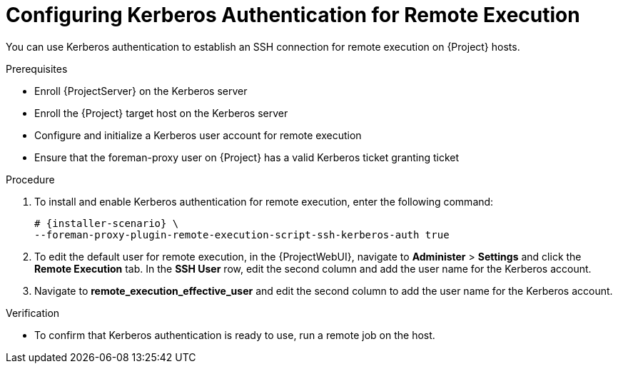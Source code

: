 [id="configuring-kerberos-authentication-for-remote-execution_{context}"]
= Configuring Kerberos Authentication for Remote Execution

You can use Kerberos authentication to establish an SSH connection for remote execution on {Project} hosts.

.Prerequisites
* Enroll {ProjectServer} on the Kerberos server
* Enroll the {Project} target host on the Kerberos server
* Configure and initialize a Kerberos user account for remote execution
* Ensure that the foreman-proxy user on {Project} has a valid Kerberos ticket granting ticket

.Procedure
. To install and enable Kerberos authentication for remote execution, enter the following command:
+
[options="nowrap", subs="+quotes,verbatim,attributes"]
----
# {installer-scenario} \
--foreman-proxy-plugin-remote-execution-script-ssh-kerberos-auth true
----
+
. To edit the default user for remote execution, in the {ProjectWebUI}, navigate to *Administer* > *Settings* and click the *Remote Execution* tab.
In the *SSH User* row, edit the second column and add the user name for the Kerberos account.
. Navigate to *remote_execution_effective_user* and edit the second column to add the user name for the Kerberos account.

.Verification
* To confirm that Kerberos authentication is ready to use, run a remote job on the host.
ifeval::["{context}" == "managing-hosts"]
For more information, see {ManagingHostsDocURL}executing-a-remote-job_managing-hosts[Executing a Remote Job] in _{ManagingHostsDocTitle}_.
endif::[]
ifeval::["{context}" == "ansible"]
For more information, see {ManagingConfigurationsAnsibleDocURL}executing-a-remote-job_ansible[Executing a Remote Job] in _{ManagingConfigurationsAnsibleDocTitle}_.
endif::[]
